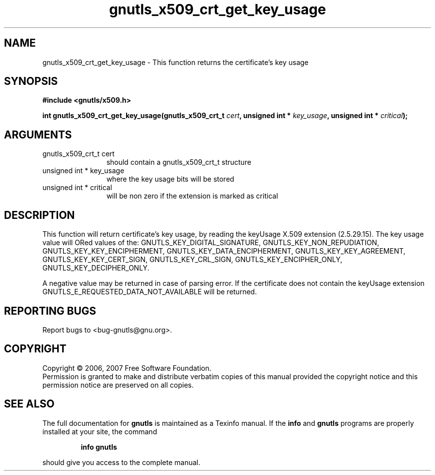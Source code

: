 .\" DO NOT MODIFY THIS FILE!  It was generated by gdoc.
.TH "gnutls_x509_crt_get_key_usage" 3 "2.2.0" "gnutls" "gnutls"
.SH NAME
gnutls_x509_crt_get_key_usage \- This function returns the certificate's key usage
.SH SYNOPSIS
.B #include <gnutls/x509.h>
.sp
.BI "int gnutls_x509_crt_get_key_usage(gnutls_x509_crt_t " cert ", unsigned int * " key_usage ", unsigned int * " critical ");"
.SH ARGUMENTS
.IP "gnutls_x509_crt_t cert" 12
should contain a gnutls_x509_crt_t structure
.IP "unsigned int * key_usage" 12
where the key usage bits will be stored
.IP "unsigned int * critical" 12
will be non zero if the extension is marked as critical
.SH "DESCRIPTION"
This function will return certificate's key usage, by reading the 
keyUsage X.509 extension (2.5.29.15). The key usage value will ORed values of the:
GNUTLS_KEY_DIGITAL_SIGNATURE, GNUTLS_KEY_NON_REPUDIATION,
GNUTLS_KEY_KEY_ENCIPHERMENT, GNUTLS_KEY_DATA_ENCIPHERMENT,
GNUTLS_KEY_KEY_AGREEMENT, GNUTLS_KEY_KEY_CERT_SIGN,
GNUTLS_KEY_CRL_SIGN, GNUTLS_KEY_ENCIPHER_ONLY,
GNUTLS_KEY_DECIPHER_ONLY.

A negative value may be returned in case of parsing error.
If the certificate does not contain the keyUsage extension
GNUTLS_E_REQUESTED_DATA_NOT_AVAILABLE will be returned.
.SH "REPORTING BUGS"
Report bugs to <bug-gnutls@gnu.org>.
.SH COPYRIGHT
Copyright \(co 2006, 2007 Free Software Foundation.
.br
Permission is granted to make and distribute verbatim copies of this
manual provided the copyright notice and this permission notice are
preserved on all copies.
.SH "SEE ALSO"
The full documentation for
.B gnutls
is maintained as a Texinfo manual.  If the
.B info
and
.B gnutls
programs are properly installed at your site, the command
.IP
.B info gnutls
.PP
should give you access to the complete manual.
